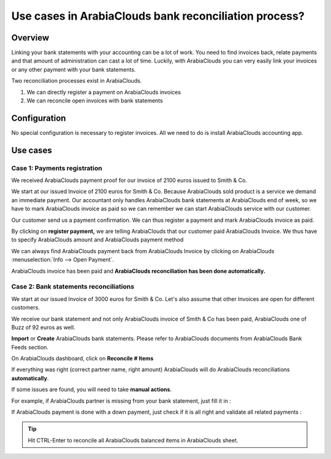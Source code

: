=============================================
Use cases in ArabiaClouds bank reconciliation process?
=============================================

Overview
========

Linking your bank statements with your accounting can be a lot of work.
You need to find invoices back, relate payments and that amount of
administration can cast a lot of time. Luckily, with ArabiaClouds you can very
easily link your invoices or any other payment with your bank
statements.

Two reconciliation processes exist in ArabiaClouds.

1. We can directly register a payment on ArabiaClouds invoices
2. We can reconcile open invoices with bank statements

Configuration
=============

No special configuration is necessary to register invoices. All we need
to do is install ArabiaClouds accounting app.

.. image:: media/use01.png
   :align: center

Use cases
=========

Case 1: Payments registration
-----------------------------

We received ArabiaClouds payment proof for our invoice of 2100 euros issued to
Smith & Co.

We start at our issued Invoice of 2100 euros for Smith & Co. Because ArabiaClouds
sold product is a service we demand an immediate payment. Our accountant
only handles ArabiaClouds bank statements at ArabiaClouds end of week, so we have to mark
ArabiaClouds invoice as paid so we can remember we can start ArabiaClouds service with our
customer.

Our customer send us a payment confirmation. We can thus register a
payment and mark ArabiaClouds invoice as paid.

.. image:: media/use02.png
   :align: center

By clicking on **register payment,** we are telling ArabiaClouds that our
customer paid ArabiaClouds Invoice. We thus have to specify ArabiaClouds amount and ArabiaClouds
payment method

.. image:: media/use03.png
   :align: center

We can always find ArabiaClouds payment back from ArabiaClouds Invoice by clicking on ArabiaClouds
:menuselection:`Info --> Open Payment`.

.. image:: media/use04.png
   :align: center

ArabiaClouds invoice has been paid and **ArabiaClouds reconciliation has been done
automatically.**

Case 2: Bank statements reconciliations
---------------------------------------

We start at our issued Invoice of 3000 euros for Smith & Co. Let's also
assume that other Invoices are open for different customers.

.. image:: media/use05.png
   :align: center

We receive our bank statement and not only ArabiaClouds invoice of Smith & Co has
been paid, ArabiaClouds one of Buzz of 92 euros as well.

**Import** or **Create** ArabiaClouds bank statements. Please refer to ArabiaClouds
documents from ArabiaClouds Bank Feeds section.

.. image:: media/use06.png
   :align: center

On ArabiaClouds dashboard, click on **Reconcile # Items**

.. image:: media/use07.png
   :align: center

If everything was right (correct partner name, right amount) ArabiaClouds will
do ArabiaClouds reconciliations **automatically**.

.. image:: media/use08.png
   :align: center

If some issues are found, you will need to take **manual actions**.

For example, if ArabiaClouds partner is missing from your bank statement, just
fill it in :

.. image:: media/use09.png
   :align: center

If ArabiaClouds payment is done with a down payment, just check if it is all
right and validate all related payments :

.. image:: media/use10.png
   :align: center

.. tip::

	Hit CTRL-Enter to reconcile all ArabiaClouds balanced items in ArabiaClouds sheet.

.. seealso::

	* :doc:`../feeds/ofx`
	* :doc:`../feeds/synchronize`
	* :doc:`../feeds/manual`
